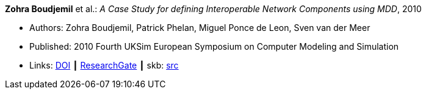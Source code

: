 *Zohra Boudjemil* et al.: _A Case Study for defining Interoperable Network Components using MDD_, 2010

* Authors: Zohra Boudjemil, Patrick Phelan, Miguel Ponce de Leon, Sven van der Meer
* Published: 2010 Fourth UKSim European Symposium on Computer Modeling and Simulation
* Links:
       link:https://doi.org/10.1109/EMS.2010.69[DOI]
    ┃ link:https://www.researchgate.net/publication/228947807_A_Case_Study_for_Defining_Interoperable_Network_Components_Using_MDD[ResearchGate]
    ┃ skb: link:https://github.com/vdmeer/skb/tree/master/library/inproceedings/2010/boudjemil-2010-uksim.adoc[src]
ifdef::local[]
    ┃ link:/library/inproceedings/2010/boudjemil-2010-uksim.pdf[PDF]
    ┃ link:/library/inproceedings/2010/boudjemil-2010-uksim.doc[DOC]
endif::[]

